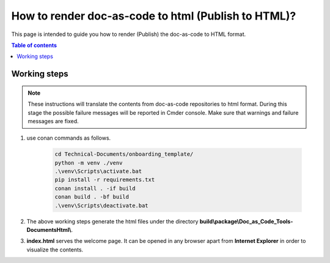 .. _how-to_render_doc_as_code_to_html:

How to render doc-as-code to html (Publish to HTML)?
++++++++++++++++++++++++++++++++++++++++++++++++++++

This page is intended to guide you how to render (Publish) the doc-as-code to HTML format.

.. contents:: Table of contents
    :local:

.. _rendering_html:

Working steps
=============

.. note::

    These instructions will translate the contents from doc-as-code repositories to html format. \
    During this stage the possible failure messages will be reported in Cmder console. Make sure \
    that warnings and failure messages are fixed.

#. use conan commands as follows.

    .. code-block:: bash

        cd Technical-Documents/onboarding_template/
        python -m venv ./venv
        .\venv\Scripts\activate.bat
        pip install -r requirements.txt
        conan install . -if build
        conan build . -bf build
        .\venv\Scripts\deactivate.bat

#. The above working steps generate the html files under the directory \
   **build\\package\\Doc_as_Code_Tools-DocumentsHtml\\**.

#. **index.html** serves the welcome page. It can be opened in any browser apart from \
   **Internet Explorer** in order to visualize the contents.
